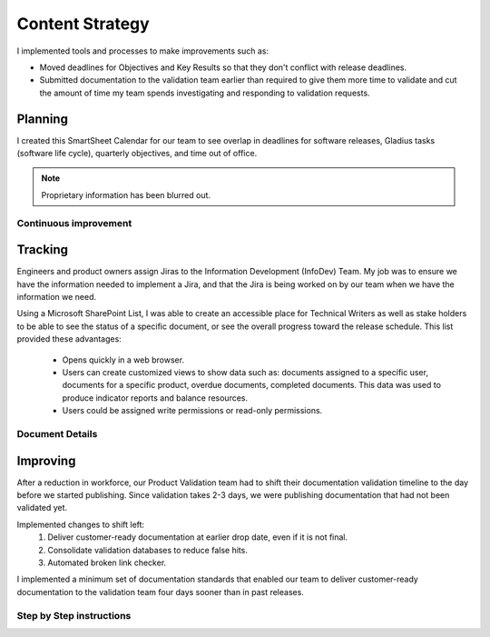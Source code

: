 .. _content-strategy:

Content Strategy
################

I implemented tools and processes to make improvements such as:

* Moved deadlines for Objectives and Key Results so that they don't conflict
  with release deadlines.
* Submitted documentation to the validation team earlier than required to give
  them more time to validate and cut the amount of time my team spends
  investigating and responding to validation requests.

Planning
********

I created this SmartSheet Calendar for our team to see overlap in deadlines for
software releases, Gladius tasks (software life cycle), quarterly objectives,
and time out of office.

.. note::

   Proprietary information has been blurred out.

.. image:: images/plan1.png
   :width: 2000
   :alt: A SmartSheet calendar view showing overlapping deadlines. 

Continuous improvement
======================


.. image:: images/plan2.png
   :width: 2000 
   :alt: A SmartSheet calendar view showing overlapping deadlines. 

Tracking
********

Engineers and product owners assign Jiras to the Information Development
(InfoDev) Team. My job was to ensure we have the information needed to implement
a Jira, and that the Jira is being worked on by our team when we have the
information we need.

.. image:: images/jiraflow.png
   :width: 2000
   :alt: A flow chart showing process for assigning a Jira to the documentation team, 
         then how that Jira is tracked to completion.


Using a Microsoft SharePoint List, I was able to create an accessible place for
Technical Writers as well as stake holders to be able to see the status of a specific
document, or see the overall progress toward the release schedule. This list provided
these advantages:

   * Opens quickly in a web browser.
   * Users can create customized views to show data such as: documents assigned to a specific user,
     documents for a specific product, overdue documents, completed documents. This data was used
     to produce indicator reports and balance resources.
   * Users could be assigned write permissions or read-only permissions.  

.. image:: images/splist1.png
   :width: 2000
   :alt: A table showing how users can quickly identify the owner of a document, the publishing
         status, and the ability to display customized views.

Document Details
================

.. image:: images/splist2.png
   :width: 2000
   :alt: A table showing how users can quickly identify the owner of a document, the publishing
         status, and the ability to display customized views.


Improving
*********

After a reduction in workforce, our Product Validation team had to shift their
documentation validation timeline to the day before we started publishing. Since
validation takes 2-3 days, we were publishing documentation that had not been
validated yet.

.. image:: images/improving.png
   :width: 1500
   :alt: A chart showing the progression of three software releases. The first two releases show that
         validation had less than 7 business days to complete validation. After Ben Moore implemented
         process changes, validiation had more than 10 days for validation.

Implemented changes to shift left:
   #. Deliver customer-ready documentation at earlier drop date, even if it is not final.
   #. Consolidate validation databases to reduce false hits.
   #. Automated broken link checker.


I implemented a minimum set of documentation standards that enabled our team to
deliver customer-ready documentation to the validation team four days sooner
than in past releases.     

.. image:: images/process-improvement1.png
   :width: 2000
   :alt: A calendar showing the change in process along with instructions for how to do the new process.


Step by Step instructions
=========================

.. image:: images/process-improvement2.png
   :width: 2000
   :alt: A calendar showing the change in process along with instructions for how to do the new process.
